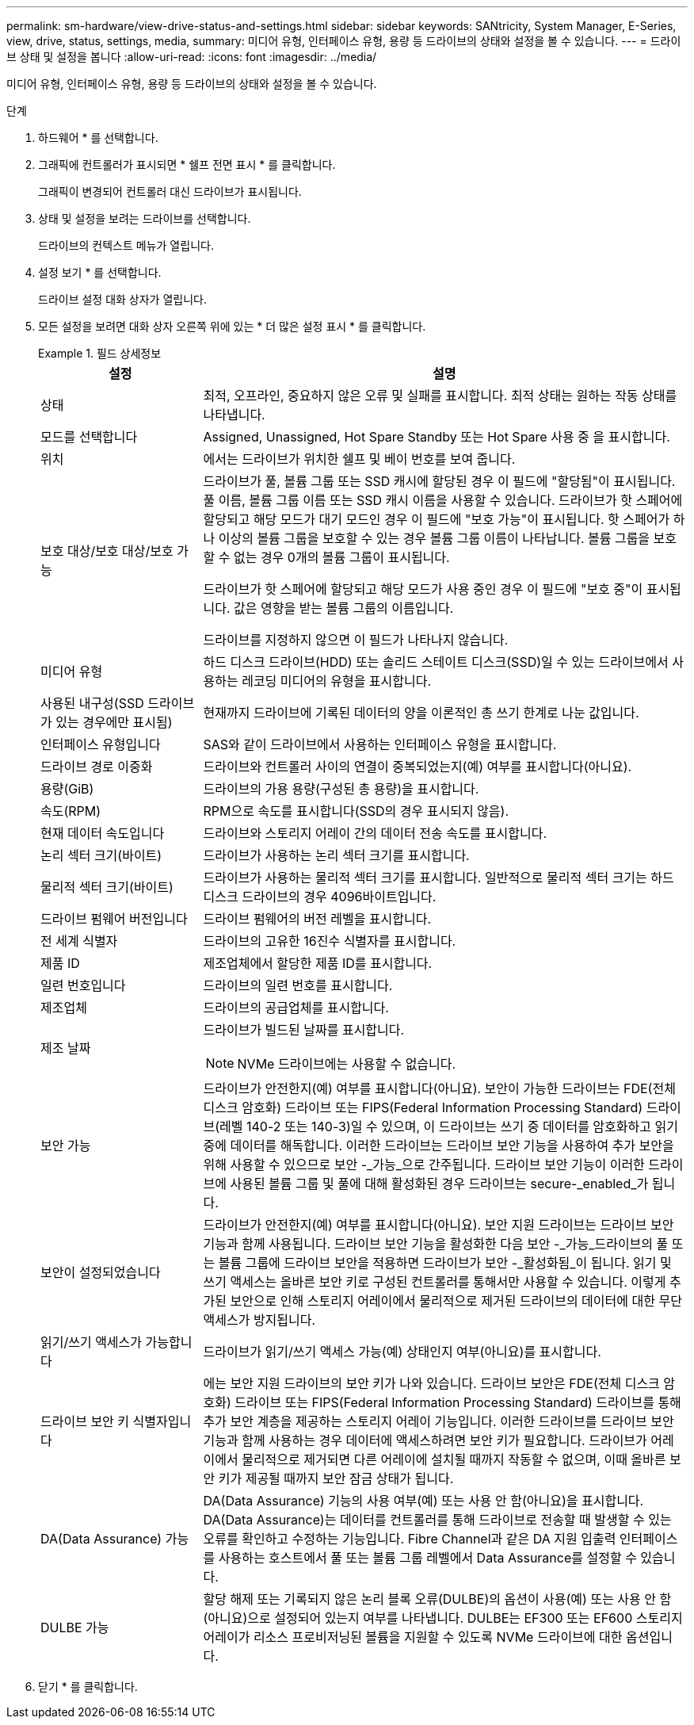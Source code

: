 ---
permalink: sm-hardware/view-drive-status-and-settings.html 
sidebar: sidebar 
keywords: SANtricity, System Manager, E-Series, view, drive, status, settings, media, 
summary: 미디어 유형, 인터페이스 유형, 용량 등 드라이브의 상태와 설정을 볼 수 있습니다. 
---
= 드라이브 상태 및 설정을 봅니다
:allow-uri-read: 
:icons: font
:imagesdir: ../media/


[role="lead"]
미디어 유형, 인터페이스 유형, 용량 등 드라이브의 상태와 설정을 볼 수 있습니다.

.단계
. 하드웨어 * 를 선택합니다.
. 그래픽에 컨트롤러가 표시되면 * 쉘프 전면 표시 * 를 클릭합니다.
+
그래픽이 변경되어 컨트롤러 대신 드라이브가 표시됩니다.

. 상태 및 설정을 보려는 드라이브를 선택합니다.
+
드라이브의 컨텍스트 메뉴가 열립니다.

. 설정 보기 * 를 선택합니다.
+
드라이브 설정 대화 상자가 열립니다.

. 모든 설정을 보려면 대화 상자 오른쪽 위에 있는 * 더 많은 설정 표시 * 를 클릭합니다.
+
.필드 상세정보
====
[cols="25h,~"]
|===
| 설정 | 설명 


 a| 
상태
 a| 
최적, 오프라인, 중요하지 않은 오류 및 실패를 표시합니다. 최적 상태는 원하는 작동 상태를 나타냅니다.



 a| 
모드를 선택합니다
 a| 
Assigned, Unassigned, Hot Spare Standby 또는 Hot Spare 사용 중 을 표시합니다.



 a| 
위치
 a| 
에서는 드라이브가 위치한 쉘프 및 베이 번호를 보여 줍니다.



 a| 
보호 대상/보호 대상/보호 가능
 a| 
드라이브가 풀, 볼륨 그룹 또는 SSD 캐시에 할당된 경우 이 필드에 "할당됨"이 표시됩니다. 풀 이름, 볼륨 그룹 이름 또는 SSD 캐시 이름을 사용할 수 있습니다. 드라이브가 핫 스페어에 할당되고 해당 모드가 대기 모드인 경우 이 필드에 "보호 가능"이 표시됩니다. 핫 스페어가 하나 이상의 볼륨 그룹을 보호할 수 있는 경우 볼륨 그룹 이름이 나타납니다. 볼륨 그룹을 보호할 수 없는 경우 0개의 볼륨 그룹이 표시됩니다.

드라이브가 핫 스페어에 할당되고 해당 모드가 사용 중인 경우 이 필드에 "보호 중"이 표시됩니다. 값은 영향을 받는 볼륨 그룹의 이름입니다.

드라이브를 지정하지 않으면 이 필드가 나타나지 않습니다.



 a| 
미디어 유형
 a| 
하드 디스크 드라이브(HDD) 또는 솔리드 스테이트 디스크(SSD)일 수 있는 드라이브에서 사용하는 레코딩 미디어의 유형을 표시합니다.



 a| 
사용된 내구성(SSD 드라이브가 있는 경우에만 표시됨)
 a| 
현재까지 드라이브에 기록된 데이터의 양을 이론적인 총 쓰기 한계로 나눈 값입니다.



 a| 
인터페이스 유형입니다
 a| 
SAS와 같이 드라이브에서 사용하는 인터페이스 유형을 표시합니다.



 a| 
드라이브 경로 이중화
 a| 
드라이브와 컨트롤러 사이의 연결이 중복되었는지(예) 여부를 표시합니다(아니요).



 a| 
용량(GiB)
 a| 
드라이브의 가용 용량(구성된 총 용량)을 표시합니다.



 a| 
속도(RPM)
 a| 
RPM으로 속도를 표시합니다(SSD의 경우 표시되지 않음).



 a| 
현재 데이터 속도입니다
 a| 
드라이브와 스토리지 어레이 간의 데이터 전송 속도를 표시합니다.



 a| 
논리 섹터 크기(바이트)
 a| 
드라이브가 사용하는 논리 섹터 크기를 표시합니다.



 a| 
물리적 섹터 크기(바이트)
 a| 
드라이브가 사용하는 물리적 섹터 크기를 표시합니다. 일반적으로 물리적 섹터 크기는 하드 디스크 드라이브의 경우 4096바이트입니다.



 a| 
드라이브 펌웨어 버전입니다
 a| 
드라이브 펌웨어의 버전 레벨을 표시합니다.



 a| 
전 세계 식별자
 a| 
드라이브의 고유한 16진수 식별자를 표시합니다.



 a| 
제품 ID
 a| 
제조업체에서 할당한 제품 ID를 표시합니다.



 a| 
일련 번호입니다
 a| 
드라이브의 일련 번호를 표시합니다.



 a| 
제조업체
 a| 
드라이브의 공급업체를 표시합니다.



 a| 
제조 날짜
 a| 
드라이브가 빌드된 날짜를 표시합니다.


NOTE: NVMe 드라이브에는 사용할 수 없습니다.



 a| 
보안 가능
 a| 
드라이브가 안전한지(예) 여부를 표시합니다(아니요). 보안이 가능한 드라이브는 FDE(전체 디스크 암호화) 드라이브 또는 FIPS(Federal Information Processing Standard) 드라이브(레벨 140-2 또는 140-3)일 수 있으며, 이 드라이브는 쓰기 중 데이터를 암호화하고 읽기 중에 데이터를 해독합니다. 이러한 드라이브는 드라이브 보안 기능을 사용하여 추가 보안을 위해 사용할 수 있으므로 보안 -_가능_으로 간주됩니다. 드라이브 보안 기능이 이러한 드라이브에 사용된 볼륨 그룹 및 풀에 대해 활성화된 경우 드라이브는 secure-_enabled_가 됩니다.



 a| 
보안이 설정되었습니다
 a| 
드라이브가 안전한지(예) 여부를 표시합니다(아니요). 보안 지원 드라이브는 드라이브 보안 기능과 함께 사용됩니다. 드라이브 보안 기능을 활성화한 다음 보안 -_가능_드라이브의 풀 또는 볼륨 그룹에 드라이브 보안을 적용하면 드라이브가 보안 -_활성화됨_이 됩니다. 읽기 및 쓰기 액세스는 올바른 보안 키로 구성된 컨트롤러를 통해서만 사용할 수 있습니다. 이렇게 추가된 보안으로 인해 스토리지 어레이에서 물리적으로 제거된 드라이브의 데이터에 대한 무단 액세스가 방지됩니다.



 a| 
읽기/쓰기 액세스가 가능합니다
 a| 
드라이브가 읽기/쓰기 액세스 가능(예) 상태인지 여부(아니요)를 표시합니다.



 a| 
드라이브 보안 키 식별자입니다
 a| 
에는 보안 지원 드라이브의 보안 키가 나와 있습니다. 드라이브 보안은 FDE(전체 디스크 암호화) 드라이브 또는 FIPS(Federal Information Processing Standard) 드라이브를 통해 추가 보안 계층을 제공하는 스토리지 어레이 기능입니다. 이러한 드라이브를 드라이브 보안 기능과 함께 사용하는 경우 데이터에 액세스하려면 보안 키가 필요합니다. 드라이브가 어레이에서 물리적으로 제거되면 다른 어레이에 설치될 때까지 작동할 수 없으며, 이때 올바른 보안 키가 제공될 때까지 보안 잠금 상태가 됩니다.



 a| 
DA(Data Assurance) 가능
 a| 
DA(Data Assurance) 기능의 사용 여부(예) 또는 사용 안 함(아니요)을 표시합니다. DA(Data Assurance)는 데이터를 컨트롤러를 통해 드라이브로 전송할 때 발생할 수 있는 오류를 확인하고 수정하는 기능입니다. Fibre Channel과 같은 DA 지원 입출력 인터페이스를 사용하는 호스트에서 풀 또는 볼륨 그룹 레벨에서 Data Assurance를 설정할 수 있습니다.



 a| 
DULBE 가능
 a| 
할당 해제 또는 기록되지 않은 논리 블록 오류(DULBE)의 옵션이 사용(예) 또는 사용 안 함(아니요)으로 설정되어 있는지 여부를 나타냅니다. DULBE는 EF300 또는 EF600 스토리지 어레이가 리소스 프로비저닝된 볼륨을 지원할 수 있도록 NVMe 드라이브에 대한 옵션입니다.

|===
====
. 닫기 * 를 클릭합니다.

